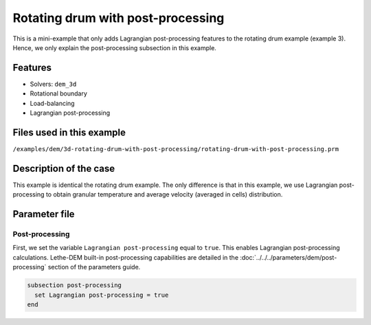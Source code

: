 ==================================
Rotating drum with post-processing
==================================

This is a mini-example that only adds Lagrangian post-processing features to the rotating drum example (example 3). Hence, we only explain the post-processing subsection in this example.

Features
----------------------------------
- Solvers: ``dem_3d``
- Rotational boundary
- Load-balancing
- Lagrangian post-processing


Files used in this example
----------------------------
``/examples/dem/3d-rotating-drum-with-post-processing/rotating-drum-with-post-processing.prm``


Description of the case
-----------------------

This example is identical the rotating drum example. The only difference is that in this example, we use Lagrangian post-processing to obtain granular temperature and average velocity (averaged in cells) distribution.


Parameter file
--------------

Post-processing
~~~~~~~~~~~~~~~~~~~~~~~~~~~~

First, we set the variable ``Lagrangian post-processing`` equal to ``true``. This enables Lagrangian post-processing calculations. Lethe-DEM built-in post-processing capabilities are detailed in the :doc:`../../../parameters/dem/post-processing` section of the parameters guide.

.. code-block:: text

    subsection post-processing
      set Lagrangian post-processing = true
    end

